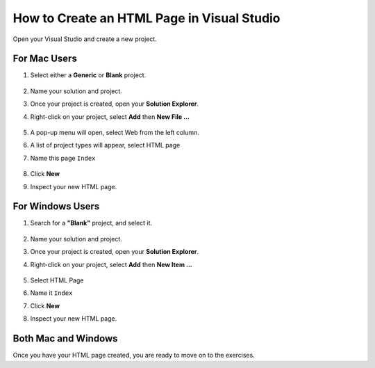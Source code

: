 .. _creating-html-in-vs:

How to Create an HTML Page in Visual Studio
============================================

Open your Visual Studio and create a new project.

For Mac Users
---------------
#. Select either a **Generic** or **Blank** project.

   .. figure:: figures/blank-project-mac.png
      :alt: Image of the menu, listing project types including blank and generic.
#. Name your solution and project.
#. Once your project is created, open your **Solution Explorer**.
#. Right-click on your project, select **Add** then **New File ...**

   .. figure:: figures/add-new-file-mac.png
      :alt: Dropdown menu showing how to add new file.
#. A pop-up menu will open, select Web from the left column.
#. A list of project types will appear, select HTML page
#. Name this page ``Index``

   .. figure:: figures/select-new-html-mac.png
      :scale: 75%
      :alt: Image of the menu, listing project types including blank and generic.
#. Click **New**
#. Inspect your new HTML page.

   .. figure:: figures/html-template-mac.png
      :alt: Image of HTML boilerplate in Visual Studio IDE


For Windows Users
------------------

#. Search for a **"Blank"** project, and select it.
   
   .. figure:: figures/blank-solution-windows.png
      :scale: 50%
      :alt: Image of searching for Blank solution
#. Name your solution and project.
#. Once your project is created, open your **Solution Explorer**.
#. Right-click on your project, select **Add** then **New Item ...**
   
   .. figure:: figures/select-newitem-windows.png
      :scale: 75%
      :alt: Image of dropdown menus to add new item to a project
#. Select HTML Page
#. Name it ``Index``
#. Click **New**
#. Inspect your new HTML page.
   
   .. figure:: figures/html-windows.png
      :scale: 75%
      :alt: Image of HTML boilerplate in Visual Studio IDE


Both Mac and Windows
----------------------

Once you have your HTML page created, you are ready to move on to the exercises.
